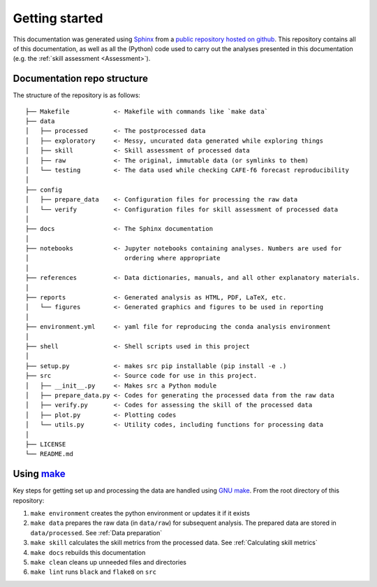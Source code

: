 Getting started
===============

This documentation was generated using `Sphinx <https://www.sphinx-doc.org/en/master/>`_ from a `public repository hosted on github <https://github.com/dougiesquire/CAFE-f6_documentation>`_. This repository contains all of this documentation, as well as all the (Python) code used to carry out the analyses presented in this documentation (e.g. the :ref:`skill assessment <Assessment>`).


Documentation repo structure
----------------------------

The structure of the repository is as follows:

::

   ├── Makefile            <- Makefile with commands like `make data`
   ├── data
   │   ├── processed       <- The postprocessed data
   │   ├── exploratory     <- Messy, uncurated data generated while exploring things
   │   ├── skill           <- Skill assessment of processed data
   │   ├── raw             <- The original, immutable data (or symlinks to them)
   │   └── testing         <- The data used while checking CAFE-f6 forecast reproducibility
   │
   ├── config
   │   ├── prepare_data    <- Configuration files for processing the raw data
   │   └── verify          <- Configuration files for skill assessment of processed data
   │
   ├── docs                <- The Sphinx documentation
   │
   ├── notebooks           <- Jupyter notebooks containing analyses. Numbers are used for
   │                          ordering where appropriate
   │
   ├── references          <- Data dictionaries, manuals, and all other explanatory materials.
   │
   ├── reports             <- Generated analysis as HTML, PDF, LaTeX, etc.
   │   └── figures         <- Generated graphics and figures to be used in reporting
   │
   ├── environment.yml     <- yaml file for reproducing the conda analysis environment
   │
   ├── shell               <- Shell scripts used in this project
   │
   ├── setup.py            <- makes src pip installable (pip install -e .)
   ├── src                 <- Source code for use in this project.
   │   ├── __init__.py     <- Makes src a Python module
   │   ├── prepare_data.py <- Codes for generating the processed data from the raw data
   │   ├── verify.py       <- Codes for assessing the skill of the processed data
   │   ├── plot.py         <- Plotting codes
   │   └── utils.py        <- Utility codes, including functions for processing data
   │
   ├── LICENSE
   └── README.md


Using `make <https://www.gnu.org/software/make/>`_
--------------------------------------------------

Key steps for getting set up and processing the data are handled using `GNU make <https://www.gnu.org/software/make/>`_. From the root directory of this repository:

#. ``make environment`` creates the python environment or updates it if it exists
#. ``make data`` prepares the raw data (in ``data/raw``) for subsequent analysis. The prepared data are stored in ``data/processed``. See :ref:`Data preparation`
#. ``make skill`` calculates the skill metrics from the processed data. See :ref:`Calculating skill metrics`
#. ``make docs`` rebuilds this documentation
#. ``make clean`` cleans up unneeded files and directories
#. ``make lint`` runs ``black`` and ``flake8`` on ``src``

